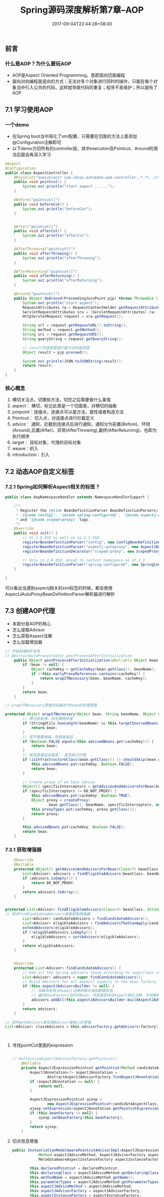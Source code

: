 #+TITLE: Spring源码深度解析第7章--AOP
#+DATE: 2017-09-04T22:44:28+08:00
#+PUBLISHDATE: 2017-09-04T22:44:28+08:00
#+DRAFT: nil
#+SHOWTOC: t
#+TAGS: Java, Spring
#+DESCRIPTION: Short description

** 前言
*** 什么是AOP？为什么要玩AOP
    - AOP是Aspect Oriented Programming，意即面向切面编程
    - 面向对向编程是竖向的方式；无法对多个对象进行同时的操作，只能在每个对象当中引入公共的代码，这样就导致代码的重复；程序不易维护；所以就有了AOP

** 7.1 学习使用AOP
*** 一个demo
   - 在Spring boot当中简化了xml配置，只需要在切面的方法上面添加@Configuration注解即可
   - 以下demo为切所有的controller层，其中execution及Pointcut、Around的用法后面会再深入学习
#+BEGIN_SRC java
@Aspect
@Configuration
public class AspectController {
    @Pointcut("execution(* com.idcos.automate.web.controller..*.*(..))")
    public void pointcut() {
        System.out.println("start aspect ......");
    }

    @Before("pointcut()")
    public void beforeCut() {
        System.out.println("beforeCut");
    }


    @After("pointcut()")
    public void afterCut() {
        System.out.println("afterCut");
    }

    @AfterThrowing("pointcut()")
    public void afterThrowing() {
        System.out.println("afterThrowing");
    }

    @AfterReturning("pointcut()")
    public void afterReturning() {
        System.out.println("afterReturning");
    }

    @Around("pointcut()")
    public Object doAround(ProceedingJoinPoint pjp) throws Throwable {
        System.out.println("start aspect");
        RequestAttributes ra = RequestContextHolder.getRequestAttributes();
        ServletRequestAttributes sra = (ServletRequestAttributes) ra;
        HttpServletRequest request = sra.getRequest();

        String url = request.getRequestURL().toString();
        String method = request.getMethod();
        String uri = request.getRequestURI();
        String queryString = request.getQueryString();

        // result的值就是被拦截方法的返回值
        Object result = pjp.proceed();

        System.out.println(JSON.toJSONString(result));
        return result;
    }
}

#+END_SRC

*** 核心概念
    1. 横切关注点，切哪些方法，切完之后需要做什么事情
    2. aspect： 横切，标记此类是一个切面类，对横切的抽象
    3. joinpoint：连接点，连接点可以是方法，属性或者构造方法
    4. Pointcut： 切入点，对连接点进行拦截定义
    5. advice： 通知，拦截到连接点后进行通知，通知分为前置(Before)、环绕(Around),后置(After)、异常(AfterThrowing),最终(AfterReturning)，也即为执行顺序
    6. target： 目标对象，代理的目标对象
    7. weave：织入
    8. introduction：引入

** 7.2 动态AOP自定义标签
*** 7.2.1 Spring如何解析Aspect相关的标签？
#+BEGIN_SRC java
public class AopNamespaceHandler extends NamespaceHandlerSupport {

	/**
	 * Register the {@link BeanDefinitionParser BeanDefinitionParsers} for the
	 * '{@code config}', '{@code spring-configured}', '{@code aspectj-autoproxy}'
	 * and '{@code scoped-proxy}' tags.
	 */
	@Override
	public void init() {
		// In 2.0 XSD as well as in 2.1 XSD.
		registerBeanDefinitionParser("config", new ConfigBeanDefinitionParser());
		registerBeanDefinitionParser("aspectj-autoproxy", new AspectJAutoProxyBeanDefinitionParser());
		registerBeanDefinitionDecorator("scoped-proxy", new ScopedProxyBeanDefinitionDecorator());

		// Only in 2.0 XSD: moved to context namespace as of 2.1
		registerBeanDefinitionParser("spring-configured", new SpringConfiguredBeanDefinitionParser());
	}

}
#+END_SRC

可以看出当遇到aspectj相关的xml标签的时候，都会使用AspectJAutoProxyBeanDefinitionParser解析器进行解析

** 7.3 创建AOP代理 
   - 本部分是AOP的核心
   - 怎么提取Advisor
   - 怎么获取Aspect注解
   - 怎么加载增加器

#+BEGIN_SRC java
// 开始处理AOP信息
// AbstractAutoProxyCreator.postProcessAfterInitialization
	public Object postProcessAfterInitialization(@Nullable Object bean, String beanName) throws BeansException {
		if (bean != null) {
			Object cacheKey = getCacheKey(bean.getClass(), beanName);
			if (!this.earlyProxyReferences.contains(cacheKey)) {
				return wrapIfNecessary(bean, beanName, cacheKey);
			}
		}
		return bean;
	}

// wrapIfNecessary里面包括着对于bean的处理逻辑

protected Object wrapIfNecessary(Object bean, String beanName, Object cacheKey) {
		// 若已经处理，则无需再处理
		if (StringUtils.hasLength(beanName) && this.targetSourcedBeans.contains(beanName)) {
			return bean;
		}
		// 若不需要增强，则直接返回
		if (Boolean.FALSE.equals(this.advisedBeans.get(cacheKey))) {
			return bean;
		}
		// 是否是基础设施类； 是否跳过代理
		if (isInfrastructureClass(bean.getClass()) || shouldSkip(bean.getClass(), beanName)) {
			this.advisedBeans.put(cacheKey, Boolean.FALSE);
			return bean;
		}

		// Create proxy if we have advice.
		Object[] specificInterceptors = getAdvicesAndAdvisorsForBean(bean.getClass(), beanName, null);
		if (specificInterceptors != DO_NOT_PROXY) {
			this.advisedBeans.put(cacheKey, Boolean.TRUE);
			Object proxy = createProxy(
					bean.getClass(), beanName, specificInterceptors, new SingletonTargetSource(bean));
			this.proxyTypes.put(cacheKey, proxy.getClass());
			return proxy;
		}

		this.advisedBeans.put(cacheKey, Boolean.FALSE);
		return bean;
	}
#+END_SRC
*** 7.3.1 获取增强器
#+BEGIN_SRC java
	@Override
	@Nullable
	protected Object[] getAdvicesAndAdvisorsForBean(Class<?> beanClass, String beanName, @Nullable TargetSource targetSource) {
		List<Advisor> advisors = findEligibleAdvisors(beanClass, beanName);
		if (advisors.isEmpty()) {
			return DO_NOT_PROXY;
		}
		return advisors.toArray();
	}


protected List<Advisor> findEligibleAdvisors(Class<?> beanClass, String beanName) {
// 其中findCandidateAdvisors就是获取增强器
		List<Advisor> candidateAdvisors = findCandidateAdvisors();
		List<Advisor> eligibleAdvisors = findAdvisorsThatCanApply(candidateAdvisors, beanClass, beanName);
		extendAdvisors(eligibleAdvisors);
		if (!eligibleAdvisors.isEmpty()) {
			eligibleAdvisors = sortAdvisors(eligibleAdvisors);
		}
		return eligibleAdvisors;
	}


	@Override
	protected List<Advisor> findCandidateAdvisors() {
		// Add all the Spring advisors found according to superclass rules.
		List<Advisor> advisors = super.findCandidateAdvisors();
		// Build Advisors for all AspectJ aspects in the bean factory.
		if (this.aspectJAdvisorsBuilder != null) {
			// 加载所有有关Aspect注解的相关增加数据信息
			// 遍历beanFactory当中的bean，寻找是否存在Aspect相关注解，并将解析的结果放入缓存当中
			advisors.addAll(this.aspectJAdvisorsBuilder.buildAspectJAdvisors());
		}
		return advisors;
	}

// 其中getAdvisors是处理Advisor最核心的逻辑
List<Advisor> classAdvisors = this.advisorFactory.getAdvisors(factory);



#+END_SRC

**** 寻找pointCut里面的expression
#+BEGIN_SRC java

// ReflectiveAspectJAdvisorFactory.getPointcut()
	@Nullable
	private AspectJExpressionPointcut getPointcut(Method candidateAdviceMethod, Class<?> candidateAspectClass) {
		AspectJAnnotation<?> aspectJAnnotation =
				AbstractAspectJAdvisorFactory.findAspectJAnnotationOnMethod(candidateAdviceMethod);
		if (aspectJAnnotation == null) {
			return null;
		}

		AspectJExpressionPointcut ajexp =
				new AspectJExpressionPointcut(candidateAspectClass, new String[0], new Class<?>[0]);
		ajexp.setExpression(aspectJAnnotation.getPointcutExpression());
		if (this.beanFactory != null) {
			ajexp.setBeanFactory(this.beanFactory);
		}
		return ajexp;
	}
#+END_SRC

**** 切点信息增强
#+BEGIN_SRC java
public InstantiationModelAwarePointcutAdvisorImpl(AspectJExpressionPointcut declaredPointcut,
			Method aspectJAdviceMethod, AspectJAdvisorFactory aspectJAdvisorFactory,
			MetadataAwareAspectInstanceFactory aspectInstanceFactory, int declarationOrder, String aspectName) {

		this.declaredPointcut = declaredPointcut;
		this.declaringClass = aspectJAdviceMethod.getDeclaringClass();
		this.methodName = aspectJAdviceMethod.getName();
		this.parameterTypes = aspectJAdviceMethod.getParameterTypes();
		this.aspectJAdviceMethod = aspectJAdviceMethod;
		this.aspectJAdvisorFactory = aspectJAdvisorFactory;
		this.aspectInstanceFactory = aspectInstanceFactory;
		this.declarationOrder = declarationOrder;
		this.aspectName = aspectName;

		if (aspectInstanceFactory.getAspectMetadata().isLazilyInstantiated()) {
			// Static part of the pointcut is a lazy type.
			Pointcut preInstantiationPointcut = Pointcuts.union(
					aspectInstanceFactory.getAspectMetadata().getPerClausePointcut(), this.declaredPointcut);

			// Make it dynamic: must mutate from pre-instantiation to post-instantiation state.
			// If it's not a dynamic pointcut, it may be optimized out
			// by the Spring AOP infrastructure after the first evaluation.
			this.pointcut = new PerTargetInstantiationModelPointcut(
					this.declaredPointcut, preInstantiationPointcut, aspectInstanceFactory);
			this.lazy = true;
		}
		else {
			// A singleton aspect.
			this.pointcut = this.declaredPointcut;
			this.lazy = false;
			this.instantiatedAdvice = instantiateAdvice(this.declaredPointcut);
		}
	}
#+END_SRC

**** 处理before、after等注解信息
#+BEGIN_SRC java
@Override
	public Advice getAdvice(Method candidateAdviceMethod, AspectJExpressionPointcut expressionPointcut,
			MetadataAwareAspectInstanceFactory aspectInstanceFactory, int declarationOrder, String aspectName) {

		Class<?> candidateAspectClass = aspectInstanceFactory.getAspectMetadata().getAspectClass();
		validate(candidateAspectClass);

		AspectJAnnotation<?> aspectJAnnotation =
				AbstractAspectJAdvisorFactory.findAspectJAnnotationOnMethod(candidateAdviceMethod);
		if (aspectJAnnotation == null) {
			return null;
		}

		// If we get here, we know we have an AspectJ method.
		// Check that it's an AspectJ-annotated class
		if (!isAspect(candidateAspectClass)) {
			throw new AopConfigException("Advice must be declared inside an aspect type: " +
					"Offending method '" + candidateAdviceMethod + "' in class [" +
					candidateAspectClass.getName() + "]");
		}

		if (logger.isDebugEnabled()) {
			logger.debug("Found AspectJ method: " + candidateAdviceMethod);
		}

		AbstractAspectJAdvice springAdvice;

		switch (aspectJAnnotation.getAnnotationType()) {
			case AtBefore:
				springAdvice = new AspectJMethodBeforeAdvice(
						candidateAdviceMethod, expressionPointcut, aspectInstanceFactory);
				break;
			case AtAfter:
				springAdvice = new AspectJAfterAdvice(
						candidateAdviceMethod, expressionPointcut, aspectInstanceFactory);
				break;
			case AtAfterReturning:
				springAdvice = new AspectJAfterReturningAdvice(
						candidateAdviceMethod, expressionPointcut, aspectInstanceFactory);
				AfterReturning afterReturningAnnotation = (AfterReturning) aspectJAnnotation.getAnnotation();
				if (StringUtils.hasText(afterReturningAnnotation.returning())) {
					springAdvice.setReturningName(afterReturningAnnotation.returning());
				}
				break;
			case AtAfterThrowing:
				springAdvice = new AspectJAfterThrowingAdvice(
						candidateAdviceMethod, expressionPointcut, aspectInstanceFactory);
				AfterThrowing afterThrowingAnnotation = (AfterThrowing) aspectJAnnotation.getAnnotation();
				if (StringUtils.hasText(afterThrowingAnnotation.throwing())) {
					springAdvice.setThrowingName(afterThrowingAnnotation.throwing());
				}
				break;
			case AtAround:
				springAdvice = new AspectJAroundAdvice(
						candidateAdviceMethod, expressionPointcut, aspectInstanceFactory);
				break;
			case AtPointcut:
				if (logger.isDebugEnabled()) {
					logger.debug("Processing pointcut '" + candidateAdviceMethod.getName() + "'");
				}
				return null;
			default:
				throw new UnsupportedOperationException(
						"Unsupported advice type on method: " + candidateAdviceMethod);
		}

		// Now to configure the advice...
		springAdvice.setAspectName(aspectName);
		springAdvice.setDeclarationOrder(declarationOrder);
		String[] argNames = this.parameterNameDiscoverer.getParameterNames(candidateAdviceMethod);
		if (argNames != null) {
			springAdvice.setArgumentNamesFromStringArray(argNames);
		}
		springAdvice.calculateArgumentBindings();
		return springAdvice;
	}
#+END_SRC

*** 7.3.2 寻找匹配增强器
#+BEGIN_SRC java
		List<Advisor> eligibleAdvisors = findAdvisorsThatCanApply(candidateAdvisors, beanClass, beanName);


// 最终找到最合适的增强器在于
public static boolean canApply(Pointcut pc, Class<?> targetClass, boolean hasIntroductions) {
		Assert.notNull(pc, "Pointcut must not be null");
		if (!pc.getClassFilter().matches(targetClass)) {
			return false;
		}

		MethodMatcher methodMatcher = pc.getMethodMatcher();
		if (methodMatcher == MethodMatcher.TRUE) {
			// No need to iterate the methods if we're matching any method anyway...
			return true;
		}

		IntroductionAwareMethodMatcher introductionAwareMethodMatcher = null;
		if (methodMatcher instanceof IntroductionAwareMethodMatcher) {
			introductionAwareMethodMatcher = (IntroductionAwareMethodMatcher) methodMatcher;
		}

		Set<Class<?>> classes = new LinkedHashSet<>(ClassUtils.getAllInterfacesForClassAsSet(targetClass));
		classes.add(targetClass);
		for (Class<?> clazz : classes) {
			Method[] methods = ReflectionUtils.getAllDeclaredMethods(clazz);
			for (Method method : methods) {
				if ((introductionAwareMethodMatcher != null &&
						introductionAwareMethodMatcher.matches(method, targetClass, hasIntroductions)) ||
						methodMatcher.matches(method, targetClass)) {
					return true;
				}
			}
		}

		return false;
	}
#+END_SRC

*** 7.3.3 创建代理
    - 在wrapIfNecessary当中获取增强器之后，开始创建代理
#+BEGIN_SRC java
// Create proxy if we have advice.
		Object[] specificInterceptors = getAdvicesAndAdvisorsForBean(bean.getClass(), beanName, null);
		if (specificInterceptors != DO_NOT_PROXY) {
			this.advisedBeans.put(cacheKey, Boolean.TRUE);
			Object proxy = createProxy(
					bean.getClass(), beanName, specificInterceptors, new SingletonTargetSource(bean));
			this.proxyTypes.put(cacheKey, proxy.getClass());
			return proxy;
		}

#+END_SRC

**** 创建代理 
#+BEGIN_SRC java
	protected Object createProxy(Class<?> beanClass, @Nullable String beanName,
			@Nullable Object[] specificInterceptors, TargetSource targetSource) {

		if (this.beanFactory instanceof ConfigurableListableBeanFactory) {
			AutoProxyUtils.exposeTargetClass((ConfigurableListableBeanFactory) this.beanFactory, beanName, beanClass);
		}

		ProxyFactory proxyFactory = new ProxyFactory();
// 配置proxy属性
		proxyFactory.copyFrom(this);

// 处理proxy信息
		if (!proxyFactory.isProxyTargetClass()) {
			if (shouldProxyTargetClass(beanClass, beanName)) {
				proxyFactory.setProxyTargetClass(true);
			}
			else {
				evaluateProxyInterfaces(beanClass, proxyFactory);
			}
		}

// 拦截器转换增强器
		Advisor[] advisors = buildAdvisors(beanName, specificInterceptors);
		proxyFactory.addAdvisors(advisors);
		proxyFactory.setTargetSource(targetSource);
		customizeProxyFactory(proxyFactory);

		proxyFactory.setFrozen(this.freezeProxy);
		if (advisorsPreFiltered()) {
			proxyFactory.setPreFiltered(true);
		}

		return proxyFactory.getProxy(getProxyClassLoader());
	}


// 最终创建AOPproxy
	@Override
	public AopProxy createAopProxy(AdvisedSupport config) throws AopConfigException {
		if (config.isOptimize() || config.isProxyTargetClass() || hasNoUserSuppliedProxyInterfaces(config)) {
			Class<?> targetClass = config.getTargetClass();
			if (targetClass == null) {
				throw new AopConfigException("TargetSource cannot determine target class: " +
						"Either an interface or a target is required for proxy creation.");
			}
			if (targetClass.isInterface() || Proxy.isProxyClass(targetClass)) {
				return new JdkDynamicAopProxy(config);
			}
			return new ObjenesisCglibAopProxy(config);
		}
		else {
			return new JdkDynamicAopProxy(config);
		}
	}

#+END_SRC


**** 两种代理模式

** 7.4 静态AOP示例
** 7.5 创建AOP静态代理
   - 静态代理：在jvm启动的时候通过改变目标对象字节码的方式来完成对目标对象的增强，比动态代理效率要高
*** 7.5.1 Instrumentation
    - 这玩意是一个接口，retransformClasses()这个方法可以将agent里面的代码动态添加到指定的类文件当中
    - 需要在启动的时候添加java -javaagent:xxx.jar xxx类


